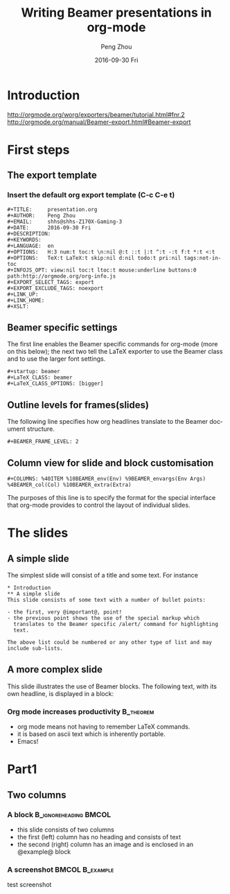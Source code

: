 #+TITLE:     Writing Beamer presentations in org-mode
#+AUTHOR:    Peng Zhou
#+EMAIL:     zhoupengcv@sjtu.edu.cn
#+DATE:      2016-09-30 Fri
#+DESCRIPTION:
#+KEYWORDS:
#+LANGUAGE:  en
#+OPTIONS:   H:3 num:t toc:t \n:nil @:t ::t |:t ^:t -:t f:t *:t <:t
#+OPTIONS:   TeX:t LaTeX:t skip:nil d:nil todo:t pri:nil tags:not-in-toc
#+INFOJS_OPT: view:nil toc:nil ltoc:t mouse:underline buttons:0 path:http://orgmode.org/org-info.js
#+EXPORT_SELECT_TAGS: export
#+EXPORT_EXCLUDE_TAGS: noexport
#+LINK_UP:   
#+LINK_HOME: 
#+XSLT:

#+startup: beamer
#+LaTeX_CLASS: beamer
#+LaTeX_CLASS_OPTIONS: [bigger]

#+BEAMER_FRAME_LEVEL: 2

#+COLUMNS: %40ITEM %10BEAMER_env(Env) %9BEAMER_envargs(Env Args) %4BEAMER_col(Col) %10BEAMER_extra(Extra)

* Introduction
[[http://orgmode.org/worg/exporters/beamer/tutorial.html#fnr.2]]
[[http://orgmode.org/manual/Beamer-export.html#Beamer-export]]

* First steps

** The export template
*** Insert the default org export template (C-c C-e t)

#+begin_example
#+TITLE:     presentation.org
#+AUTHOR:    Peng Zhou
#+EMAIL:     shhs@shhs-Z170X-Gaming-3
#+DATE:      2016-09-30 Fri
#+DESCRIPTION:
#+KEYWORDS:
#+LANGUAGE:  en
#+OPTIONS:   H:3 num:t toc:t \n:nil @:t ::t |:t ^:t -:t f:t *:t <:t
#+OPTIONS:   TeX:t LaTeX:t skip:nil d:nil todo:t pri:nil tags:not-in-toc
#+INFOJS_OPT: view:nil toc:t ltoc:t mouse:underline buttons:0 path:http://orgmode.org/org-info.js
#+EXPORT_SELECT_TAGS: export
#+EXPORT_EXCLUDE_TAGS: noexport
#+LINK_UP:   
#+LINK_HOME: 
#+XSLT:
#+end_example

** Beamer specific settings

The first line enables the Beamer specific commands for org-mode (more on this below);
the next two tell the LaTeX exporter to use the Beamer class and to use the larger font settings.
#+begin_example
#+startup: beamer
#+LaTeX_CLASS: beamer
#+LaTeX_CLASS_OPTIONS: [bigger]
#+end_example

** Outline levels for frames(slides)

The following line specifies how org headlines translate to the Beamer document structure. 
#+begin_example
#+BEAMER_FRAME_LEVEL: 2
#+end_example

** Column view for slide and block customisation

#+begin_example
#+COLUMNS: %40ITEM %10BEAMER_env(Env) %9BEAMER_envargs(Env Args) %4BEAMER_col(Col) %10BEAMER_extra(Extra)
#+end_example

The purposes of this line is to specify the format for the special interface that
org-mode provides to control the layout of individual slides. 


* The slides

** A simple slide 

The simplest slide will consist of a title and some text. For instance

#+begin_example
* Introduction
** A simple slide
This slide consists of some text with a number of bullet points:

- the first, very @important@, point!
- the previous point shows the use of the special markup which
  translates to the Beamer specific /alert/ command for highlighting
  text.

The above list could be numbered or any other type of list and may
include sub-lists.
#+end_example

** A more complex slide
This slide illustrates the use of Beamer blocks.  The following text,
with its own headline, is displayed in a block:
*** Org mode increases productivity                                             :B_theorem:
    :PROPERTIES:
    :BEAMER_env: theorem
    :END:

    - org mode means not having to remember LaTeX commands.
    - it is based on ascii text which is inherently portable.
    - Emacs!

* Part1

** Two columns

*** A block                                           :B_ignoreheading:BMCOL:
    :PROPERTIES:
    :BEAMER_env: ignoreheading
    :BEAMER_col: 0.4
    :END:
    - this slide consists of two columns
    - the first (left) column has no heading and consists of text
    - the second (right) column has an image and is enclosed in an
      @example@ block

*** A screenshot                                            :BMCOL:B_example:
    :PROPERTIES:
    :BEAMER_col: 0.6
    :BEAMER_env: example
    :END:
    test screenshot
